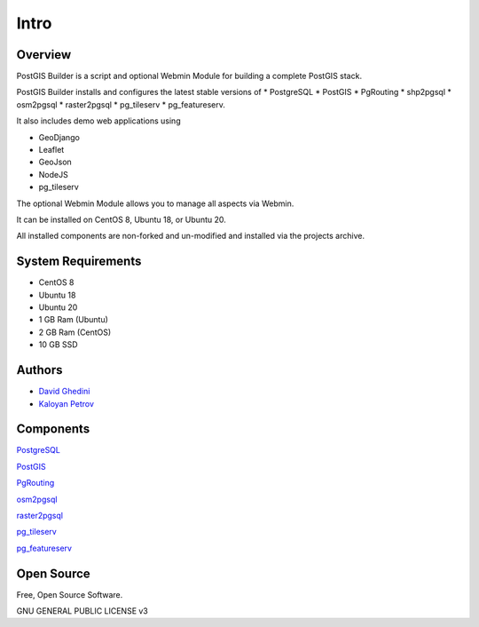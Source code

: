 Intro
===========================

Overview
------------

PostGIS Builder is a script and optional Webmin Module for building a complete PostGIS stack.

PostGIS Builder installs and configures the latest stable versions of 
* PostgreSQL
* PostGIS
* PgRouting
* shp2pgsql
* osm2pgsql
* raster2pgsql
* pg_tileserv
* pg_featureserv.

It also includes demo web applications using 

* GeoDjango
* Leaflet
* GeoJson
* NodeJS
* pg_tileserv

The optional Webmin Module allows you to manage all aspects via Webmin.

It can be installed on CentOS 8, Ubuntu 18, or Ubuntu 20.

All installed components are non-forked and un-modified and installed via the projects archive.

.. image:: _static/geohelm-header.png


System Requirements
-------------------
* CentOS 8 
* Ubuntu 18
* Ubuntu 20
* 1 GB Ram (Ubuntu)
* 2 GB Ram (CentOS)
* 10 GB SSD

Authors
-------
* `David Ghedini`_
* `Kaloyan Petrov`_

.. _`David Ghedini`: https://github.com/DavidGhedini
.. _`Kaloyan Petrov`: https://github.com/kaloyan13



Components
----------

`PostgreSQL`_

.. _`PostgreSQL`: https://www.opal-consulting.de/downloads/free_tools/JasperReportsIntegration/ 

`PostGIS`_

.. _`PostGIS`: https://community.jaspersoft.com/project/jasperreports-library 

`PgRouting`_

.. _`PgRouting`: https://pgrouting.org// 

`osm2pgsql`_

.. _`osm2pgsql`: https://github.com/openstreetmap/osm2pgsql/blob/master/docs/usage.md/

`raster2pgsql`_

.. _`raster2pgsql`: http://postgis.refractions.net/docs/using_raster.xml.html/

`pg_tileserv`_

.. _`pg_tileserv`: https://github.com/CrunchyData/pg_tileserv

`pg_featureserv`_

.. _`pg_featureserv`: https://github.com/CrunchyData/pg_featureserv
 

Open Source
-----------

Free, Open Source Software.

GNU GENERAL PUBLIC LICENSE v3



    

